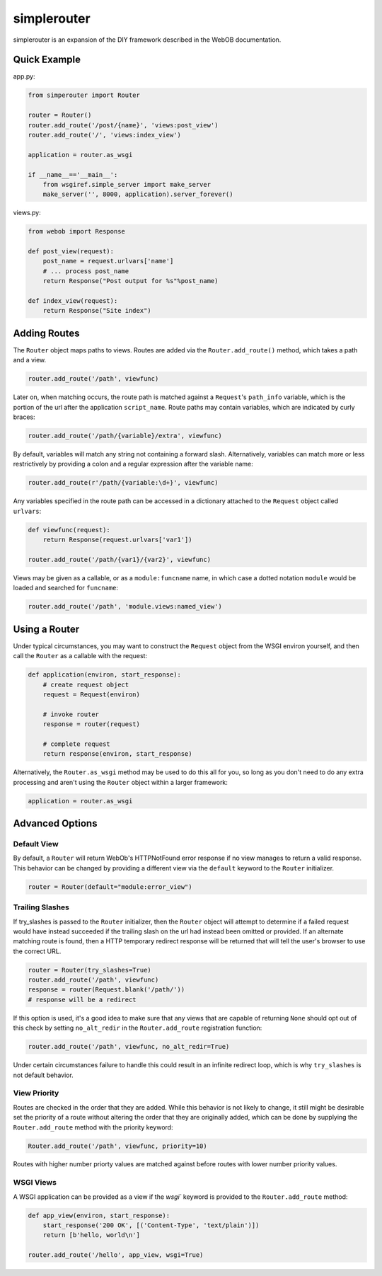 
simplerouter
============

simplerouter is an expansion of the DIY framework described in the
WebOB documentation.

Quick Example
-------------

app.py:

.. code-block:: python

    from simperouter import Router

    router = Router()
    router.add_route('/post/{name}', 'views:post_view')
    router.add_route('/', 'views:index_view')

    application = router.as_wsgi

    if __name__=='__main__':
        from wsgiref.simple_server import make_server
        make_server('', 8000, application).server_forever()

views.py:

.. code-block:: python

    from webob import Response

    def post_view(request):
        post_name = request.urlvars['name']
        # ... process post_name
        return Response("Post output for %s"%post_name)

    def index_view(request):
        return Response("Site index")


Adding Routes
-------------

The ``Router`` object maps paths to views.  Routes are added via
the ``Router.add_route()`` method, which takes a path and a view.

.. code-block:: python

    router.add_route('/path', viewfunc)

Later on, when matching occurs, the route path is matched against
a ``Request``'s ``path_info`` variable, which is the portion of
the url after the application ``script_name``.  Route paths may
contain variables, which are indicated by curly braces:

.. code-block:: python

    router.add_route('/path/{variable}/extra', viewfunc)

By default, variables will match any string not containing a forward
slash. Alternatively, variables can match more or less restrictively
by providing a colon and a regular expression after the variable name:

.. code-block:: python

    router.add_route(r'/path/{variable:\d+}', viewfunc)

Any variables specified in the route path can be accessed in a
dictionary attached to the ``Request`` object called ``urlvars``:

.. code-block:: python

    def viewfunc(request):
        return Response(request.urlvars['var1'])

    router.add_route('/path/{var1}/{var2}', viewfunc)

Views may be given as a callable, or as a ``module:funcname``
name, in which case a dotted notation ``module`` would be
loaded and searched for ``funcname``:

.. code-block:: python

    router.add_route('/path', 'module.views:named_view')


Using a Router
--------------

Under typical circumstances, you may want to construct the ``Request``
object from the WSGI environ yourself, and then call the ``Router``
as a callable with the request:

.. code-block:: python

    def application(environ, start_response):
        # create request object
        request = Request(environ)

        # invoke router
        response = router(request)

        # complete request
        return response(environ, start_response)        

Alternatively, the ``Router.as_wsgi`` method may be used to do this all
for you, so long as you don't need to do any extra processing and aren't
using the ``Router`` object within a larger framework:

.. code-block:: python

    application = router.as_wsgi


Advanced Options
----------------

Default View
............

By default, a ``Router`` will return WebOb's HTTPNotFound error response if
no view manages to return a valid response.  This behavior can be changed
by providing a different view via the ``default`` keyword to the
``Router`` initializer.

.. code-block:: python

    router = Router(default="module:error_view")


Trailing Slashes
................

If try_slashes is passed to the ``Router`` initializer, then the ``Router`` 
object will attempt to determine if a failed request would have instead
succeeded if the trailing slash on the url had instead been omitted or
provided.  If an alternate matching route is found, then a HTTP temporary
redirect response will be returned that will tell the user's browser to
use the correct URL.

.. code-block:: python

    router = Router(try_slashes=True)
    router.add_route('/path', viewfunc)
    response = router(Request.blank('/path/'))
    # response will be a redirect

If this option is used, it's a good idea to make sure that any views
that are capable of returning ``None`` should opt out of this check
by setting ``no_alt_redir`` in the ``Router.add_route`` registration
function:

.. code-block:: python

    router.add_route('/path', viewfunc, no_alt_redir=True)

Under certain circumstances failure to handle this could result in an infinite redirect loop, which is why ``try_slashes`` is not default behavior.


View Priority
.............

Routes are checked in the order that they are added.  While this behavior
is not likely to change, it still might be desirable set the priority of
a route without altering the order that they are originally added, which
can be done by supplying the ``Router.add_route`` method with the
priority keyword:

.. code-block:: python

    Router.add_route('/path', viewfunc, priority=10)

Routes with higher number priorty values are matched against before routes
with lower number priority values.


WSGI Views
..........

A WSGI application can be provided as a view if the `wsgi`` keyword is
provided to the ``Router.add_route`` method:

.. code-block:: python

    def app_view(environ, start_response):
        start_response('200 OK', [('Content-Type', 'text/plain')])
        return [b'hello, world\n']
    
    router.add_route('/hello', app_view, wsgi=True)
